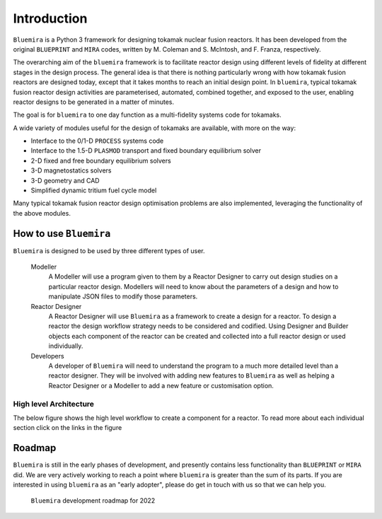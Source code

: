Introduction
============

``Bluemira`` is a Python 3 framework for designing tokamak nuclear fusion reactors. It
has been developed from the original ``BLUEPRINT`` and ``MIRA`` codes, written by M.
Coleman and S. McIntosh, and F. Franza, respectively.

The overarching aim of the ``bluemira`` framework is to facilitate reactor design using
different levels of fidelity at different stages in the design process. The general idea
is that there is nothing particularly wrong with how tokamak fusion reactors are designed
today, except that it takes months to reach an initial design point. In ``bluemira``,
typical tokamak fusion reactor design activities are parameterised, automated, combined
together, and exposed to the user, enabling reactor designs to be generated in a matter
of minutes.

The goal is for ``bluemira`` to one day function as a multi-fidelity systems code for
tokamaks.

A wide variety of modules useful for the design of tokamaks are available, with more on
the way:

*  Interface to the 0/1-D ``PROCESS`` systems code
*  Interface to the 1.5-D ``PLASMOD`` transport and fixed boundary equilibrium solver
*  2-D fixed and free boundary equilibrium solvers
*  3-D magnetostatics solvers
*  3-D geometry and CAD
*  Simplified dynamic tritium fuel cycle model

Many typical tokamak fusion reactor design optimisation problems are also implemented,
leveraging the functionality of the above modules.

How to use ``Bluemira``
-----------------------

``Bluemira`` is designed to be used by three different types of user.

  Modeller
    A Modeller will use a program given to them by a Reactor Designer to carry out design studies on a particular reactor design. Modellers will need to know about the parameters of a design and how to manipulate JSON files to modify those parameters.

  Reactor Designer
    A Reactor Designer will use ``Bluemira`` as a framework to create a design for a reactor. To design a reactor the design workflow strategy needs to be considered and codified. Using Designer and Builder objects each component of the reactor can be created and collected into a full reactor design or used individually.

  Developers
    A developer of ``Bluemira`` will need to understand the program to a much more detailed level than a reactor designer. They will be involved with adding new features to ``Bluemira`` as well as helping a Reactor Designer or a Modeller to add a new feature or customisation option.

High level Architecture
^^^^^^^^^^^^^^^^^^^^^^^
The below figure shows the high level workflow to create a component for a reactor. To read more about each individual section click on the links in the figure

.. graphviz:: base/design_build.dot
    :align: center

Roadmap
-------

``Bluemira`` is still in the early phases of development, and presently contains less
functionality than ``BLUEPRINT`` or ``MIRA`` did. We are very actively working to reach
a point where ``bluemira`` is greater than the sum of its parts. If you are interested in
using ``bluemira`` as an "early adopter", please do get in touch with us so that we can
help you.


.. figure:: bluemira-roadmap.png
    :name: fig:bluemira-roadmap

    ``Bluemira`` development roadmap for 2022

